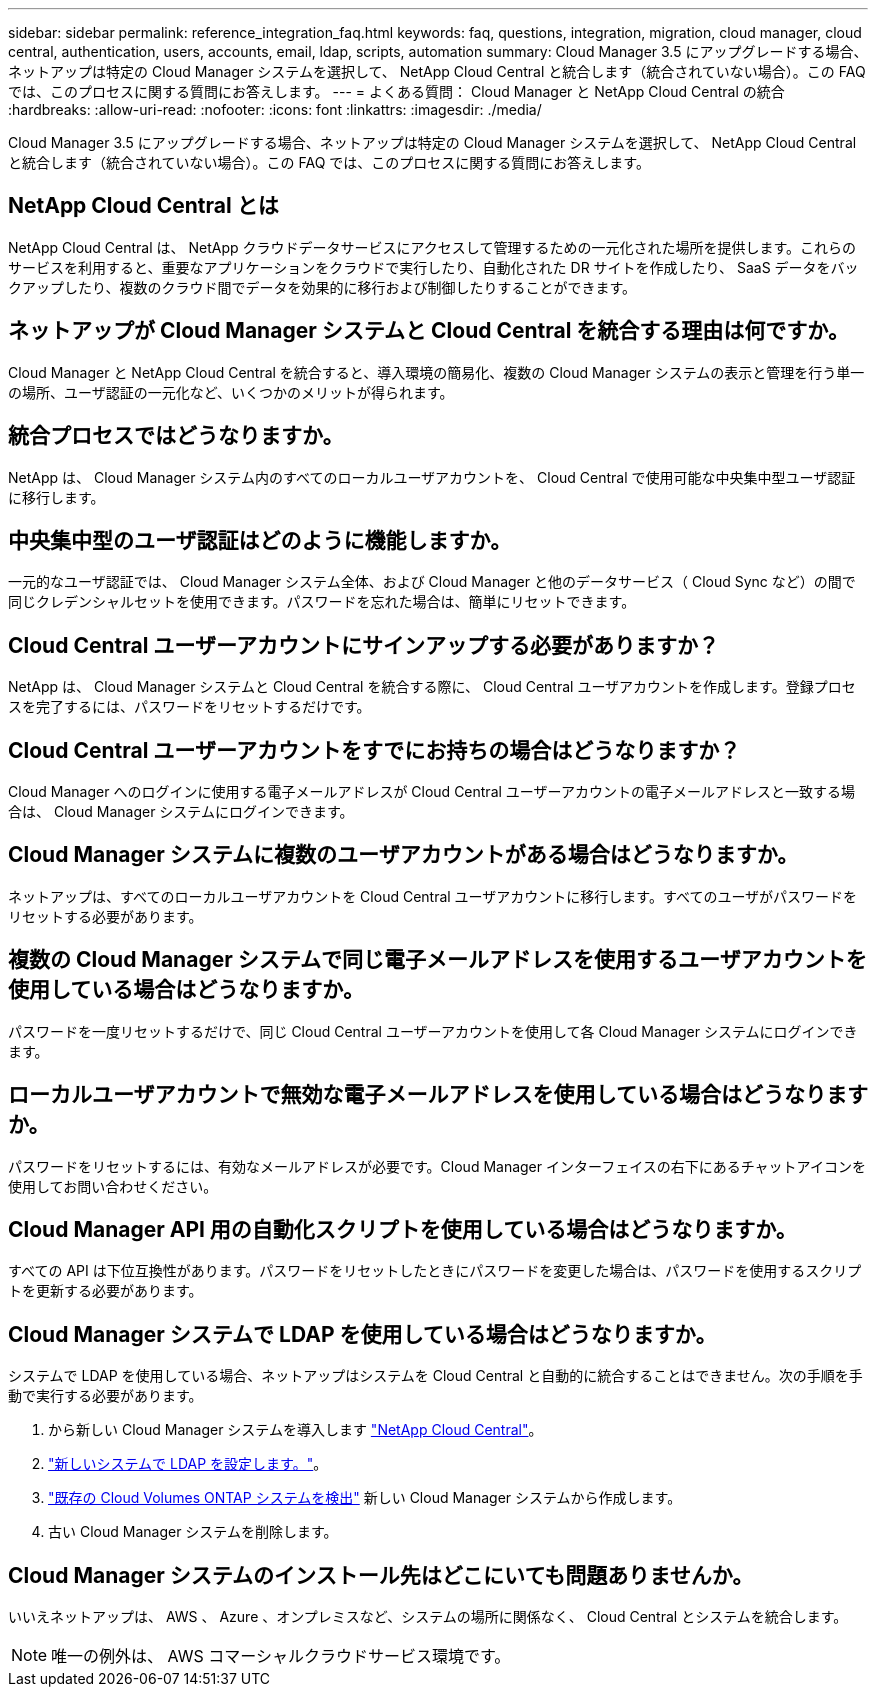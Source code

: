 ---
sidebar: sidebar 
permalink: reference_integration_faq.html 
keywords: faq, questions, integration, migration, cloud manager, cloud central, authentication, users, accounts, email, ldap, scripts, automation 
summary: Cloud Manager 3.5 にアップグレードする場合、ネットアップは特定の Cloud Manager システムを選択して、 NetApp Cloud Central と統合します（統合されていない場合）。この FAQ では、このプロセスに関する質問にお答えします。 
---
= よくある質問： Cloud Manager と NetApp Cloud Central の統合
:hardbreaks:
:allow-uri-read: 
:nofooter: 
:icons: font
:linkattrs: 
:imagesdir: ./media/


[role="lead"]
Cloud Manager 3.5 にアップグレードする場合、ネットアップは特定の Cloud Manager システムを選択して、 NetApp Cloud Central と統合します（統合されていない場合）。この FAQ では、このプロセスに関する質問にお答えします。



== NetApp Cloud Central とは

NetApp Cloud Central は、 NetApp クラウドデータサービスにアクセスして管理するための一元化された場所を提供します。これらのサービスを利用すると、重要なアプリケーションをクラウドで実行したり、自動化された DR サイトを作成したり、 SaaS データをバックアップしたり、複数のクラウド間でデータを効果的に移行および制御したりすることができます。



== ネットアップが Cloud Manager システムと Cloud Central を統合する理由は何ですか。

Cloud Manager と NetApp Cloud Central を統合すると、導入環境の簡易化、複数の Cloud Manager システムの表示と管理を行う単一の場所、ユーザ認証の一元化など、いくつかのメリットが得られます。



== 統合プロセスではどうなりますか。

NetApp は、 Cloud Manager システム内のすべてのローカルユーザアカウントを、 Cloud Central で使用可能な中央集中型ユーザ認証に移行します。



== 中央集中型のユーザ認証はどのように機能しますか。

一元的なユーザ認証では、 Cloud Manager システム全体、および Cloud Manager と他のデータサービス（ Cloud Sync など）の間で同じクレデンシャルセットを使用できます。パスワードを忘れた場合は、簡単にリセットできます。



== Cloud Central ユーザーアカウントにサインアップする必要がありますか？

NetApp は、 Cloud Manager システムと Cloud Central を統合する際に、 Cloud Central ユーザアカウントを作成します。登録プロセスを完了するには、パスワードをリセットするだけです。



== Cloud Central ユーザーアカウントをすでにお持ちの場合はどうなりますか？

Cloud Manager へのログインに使用する電子メールアドレスが Cloud Central ユーザーアカウントの電子メールアドレスと一致する場合は、 Cloud Manager システムにログインできます。



== Cloud Manager システムに複数のユーザアカウントがある場合はどうなりますか。

ネットアップは、すべてのローカルユーザアカウントを Cloud Central ユーザアカウントに移行します。すべてのユーザがパスワードをリセットする必要があります。



== 複数の Cloud Manager システムで同じ電子メールアドレスを使用するユーザアカウントを使用している場合はどうなりますか。

パスワードを一度リセットするだけで、同じ Cloud Central ユーザーアカウントを使用して各 Cloud Manager システムにログインできます。



== ローカルユーザアカウントで無効な電子メールアドレスを使用している場合はどうなりますか。

パスワードをリセットするには、有効なメールアドレスが必要です。Cloud Manager インターフェイスの右下にあるチャットアイコンを使用してお問い合わせください。



== Cloud Manager API 用の自動化スクリプトを使用している場合はどうなりますか。

すべての API は下位互換性があります。パスワードをリセットしたときにパスワードを変更した場合は、パスワードを使用するスクリプトを更新する必要があります。



== Cloud Manager システムで LDAP を使用している場合はどうなりますか。

システムで LDAP を使用している場合、ネットアップはシステムを Cloud Central と自動的に統合することはできません。次の手順を手動で実行する必要があります。

. から新しい Cloud Manager システムを導入します https://cloud.netapp.com/["NetApp Cloud Central"^]。
. https://services.cloud.netapp.com/misc/federation-support["新しいシステムで LDAP を設定します。"^]。
. link:task_adding_ontap_cloud.html["既存の Cloud Volumes ONTAP システムを検出"] 新しい Cloud Manager システムから作成します。
. 古い Cloud Manager システムを削除します。




== Cloud Manager システムのインストール先はどこにいても問題ありませんか。

いいえネットアップは、 AWS 、 Azure 、オンプレミスなど、システムの場所に関係なく、 Cloud Central とシステムを統合します。


NOTE: 唯一の例外は、 AWS コマーシャルクラウドサービス環境です。
